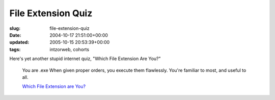 File Extension Quiz
===================

:slug: file-extension-quiz
:date: 2004-10-17 21:51:00+00:00
:updated: 2005-10-15 20:53:39+00:00
:tags: intzorweb, cohorts

Here's yet another stupid internet quiz, "Which File Extension Are You?"

.. figure:: http://www.bbspot.com/Images/News_Features/2004/10/file_extensions/exe.jpg
    :alt: You are .exe When given proper orders, you execute them flawlessly. You're familiar to most, and useful to all.

    You are .exe When given proper orders, you execute them flawlessly. You're familiar to most, and useful to all.

    `Which File Extension are You? <http://bbspot.com/News/2004/10/extension_quiz.php>`__
